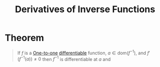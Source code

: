 :PROPERTIES:
:ID:       47d55655-5eb8-4f1e-98ed-84e025da3075
:END:
#+title: Derivatives of Inverse Functions

* Theorem
#+begin_quote
If \(f\) is a [[id:c35cd352-7e53-4c69-bdce-29d0bc1d11aa][One-to-one]] [[id:086cb8a0-bd8b-465a-8b0c-65d60f454421][differentiable]] function, \(a\in\text{dom}(f^{-1})\), and \(f'(f^{-1}(a)) \ne 0\) then \(f^{-1}\) is differentiable at \(a\) and
\begin{equation*}
(f^{-1})' (a) = \frac{1}{f'(f^{-1}(a))}
\end{equation*}
#+end_quote
